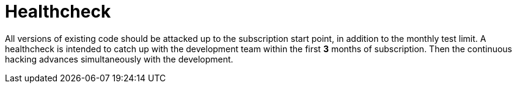 :slug: use-cases/continuous/healthcheck/
:description: In this page we describe our Continuous Hacking service, which aims to detect and report all the vulnerabilities in your application as soon as possible. Our participation in the development life cycle allow us to continuously detect security findings in a development environment.
:keywords: Fluid Attacks, Services, Continuous Hacking, Ethical Hacking, Pentesting, Security.
:nextpage: use-cases/continuous/environments/
:category: continuous
:section: Continuous Hacking
:template: feature

= Healthcheck

All versions of existing code should be attacked up to the subscription start
point, in addition to the monthly test limit. A healthcheck is intended to catch
up with the development team within the first *3* months of subscription.
Then the continuous hacking advances simultaneously with the development.
